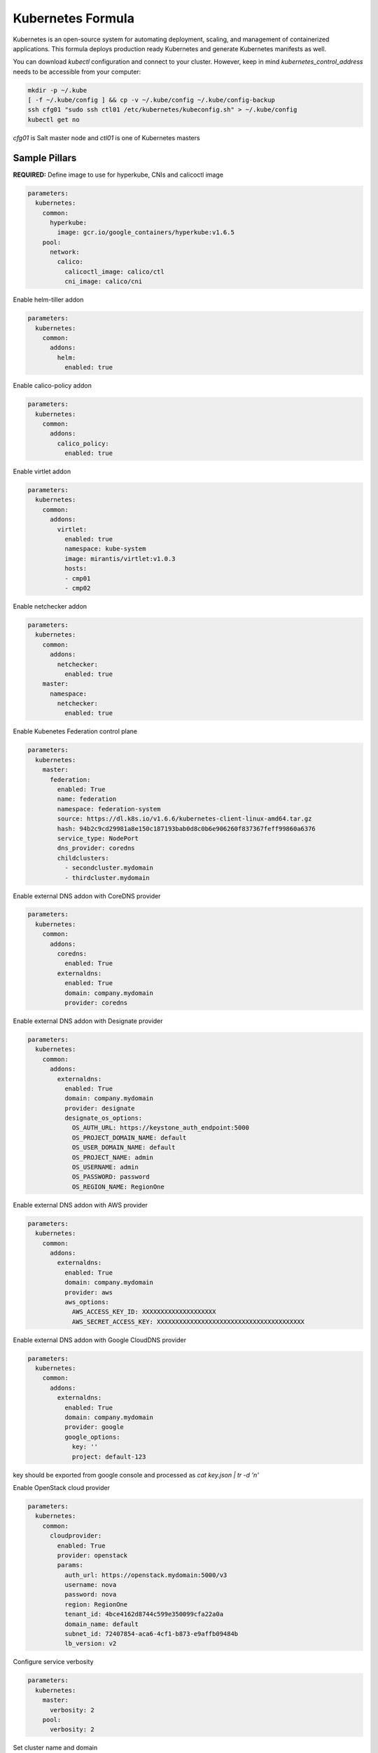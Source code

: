 ==================
Kubernetes Formula
==================

Kubernetes is an open-source system for automating deployment, scaling, and
management of containerized applications. This formula deploys production
ready Kubernetes and generate Kubernetes manifests as well.

You can download `kubectl` configuration and connect to your cluster. However,
keep in mind `kubernetes_control_address` needs to be accessible from your computer:

.. code-block:: yaml

  mkdir -p ~/.kube
  [ -f ~/.kube/config ] && cp -v ~/.kube/config ~/.kube/config-backup
  ssh cfg01 "sudo ssh ctl01 /etc/kubernetes/kubeconfig.sh" > ~/.kube/config
  kubectl get no


`cfg01` is Salt master node and `ctl01` is one of Kubernetes masters

Sample Pillars
==============

**REQUIRED:** Define image to use for hyperkube, CNIs and calicoctl image

.. code-block:: yaml

    parameters:
      kubernetes:
        common:
          hyperkube:
            image: gcr.io/google_containers/hyperkube:v1.6.5
        pool:
          network:
            calico:
              calicoctl_image: calico/ctl
              cni_image: calico/cni

Enable helm-tiller addon

.. code-block:: yaml

    parameters:
      kubernetes:
        common:
          addons:
            helm:
              enabled: true

Enable calico-policy addon

.. code-block:: yaml

    parameters:
      kubernetes:
        common:
          addons:
            calico_policy:
              enabled: true

Enable virtlet addon

.. code-block:: yaml

    parameters:
      kubernetes:
        common:
          addons:
            virtlet:
              enabled: true
              namespace: kube-system
              image: mirantis/virtlet:v1.0.3
              hosts:
              - cmp01
              - cmp02

Enable netchecker addon

.. code-block:: yaml

    parameters:
      kubernetes:
        common:
          addons:
            netchecker:
              enabled: true
        master:
          namespace:
            netchecker:
              enabled: true

Enable Kubenetes Federation control plane

.. code-block:: yaml

    parameters:
      kubernetes:
        master:
          federation:
            enabled: True
            name: federation
            namespace: federation-system
            source: https://dl.k8s.io/v1.6.6/kubernetes-client-linux-amd64.tar.gz
            hash: 94b2c9cd29981a8e150c187193bab0d8c0b6e906260f837367feff99860a6376
            service_type: NodePort
            dns_provider: coredns
            childclusters:
              - secondcluster.mydomain
              - thirdcluster.mydomain

Enable external DNS addon with CoreDNS provider

.. code-block:: yaml

    parameters:
      kubernetes:
        common:
          addons:
            coredns:
              enabled: True
            externaldns:
              enabled: True
              domain: company.mydomain
              provider: coredns

Enable external DNS addon with Designate provider

.. code-block:: yaml

    parameters:
      kubernetes:
        common:
          addons:
            externaldns:
              enabled: True
              domain: company.mydomain
              provider: designate
              designate_os_options:
                OS_AUTH_URL: https://keystone_auth_endpoint:5000
                OS_PROJECT_DOMAIN_NAME: default
                OS_USER_DOMAIN_NAME: default
                OS_PROJECT_NAME: admin
                OS_USERNAME: admin
                OS_PASSWORD: password
                OS_REGION_NAME: RegionOne

Enable external DNS addon with AWS provider

.. code-block:: yaml

    parameters:
      kubernetes:
        common:
          addons:
            externaldns:
              enabled: True
              domain: company.mydomain
              provider: aws
              aws_options:
                AWS_ACCESS_KEY_ID: XXXXXXXXXXXXXXXXXXXX
                AWS_SECRET_ACCESS_KEY: XXXXXXXXXXXXXXXXXXXXXXXXXXXXXXXXXXXXXXXX

Enable external DNS addon with Google CloudDNS provider

.. code-block:: yaml

    parameters:
      kubernetes:
        common:
          addons:
            externaldns:
              enabled: True
              domain: company.mydomain
              provider: google
              google_options:
                key: ''
                project: default-123
key should be exported from google console and processed as `cat key.json | tr -d '\n'`

Enable OpenStack cloud provider

.. code-block:: yaml

    parameters:
      kubernetes:
        common:
          cloudprovider:
            enabled: True
            provider: openstack
            params:
              auth_url: https://openstack.mydomain:5000/v3
              username: nova
              password: nova
              region: RegionOne
              tenant_id: 4bce4162d8744c599e350099cfa22a0a
              domain_name: default
              subnet_id: 72407854-aca6-4cf1-b873-e9affb09484b
              lb_version: v2

Configure service verbosity

.. code-block:: yaml

    parameters:
      kubernetes:
        master:
          verbosity: 2
        pool:
          verbosity: 2

Set cluster name and domain

.. code-block:: yaml

    parameters:
      kubernetes:
        common:
          kubernetes_cluster_domain: mycluster.domain
          cluster_name : mycluster

Enable autoscaler for dns addon. Poll period can be skipped.

.. code-block:: yaml

    kubernetes:
        common:
          addons:
            dns:
              domain: cluster.local
              enabled: true
              replicas: 1
              server: 10.254.0.10
              autoscaler:
                enabled: true
                poll-period-seconds: 60


Pass aditional parameters to daemons:

.. code-block:: yaml

    parameters:
      kubernetes:
        master:
          apiserver:
            daemon_opts:
              storage-backend: pigeon
          controller_manager:
            daemon_opts:
              log-dir: /dev/nulL
        pool:
          kubelet:
            daemon_opts:
              max-pods: "6"


Containers on pool definitions in pool.service.local

.. code-block:: yaml

    parameters:
      kubernetes:
        pool:
          service:
            local:
              enabled: False
              service: libvirt
              cluster: openstack-compute
              namespace: default
              role: ${linux:system:name}
              type: LoadBalancer
              kind: Deployment
              apiVersion: extensions/v1beta1
              replicas: 1
              host_pid: True
              nodeSelector:
              - key: openstack
                value: ${linux:system:name}
              hostNetwork: True
              container:
                libvirt-compute:
                  privileged: True
                  image: ${_param:docker_repository}/libvirt-compute
                  tag: ${_param:openstack_container_tag}

Master definition

.. code-block:: yaml

    kubernetes:
        common:
          cluster_name: cluster
          addons:
            dns:
              domain: cluster.local
              enabled: true
              replicas: 1
              server: 10.254.0.10
        master:
          admin:
            password: password
            username: admin
          apiserver:
            address: 10.0.175.100
            secure_port: 443
            insecure_address: 127.0.0.1
            insecure_port: 8080
          ca: kubernetes
          enabled: true
          etcd:
            host: 127.0.0.1
            members:
            - host: 10.0.175.100
              name: node040
            name: node040
            token: ca939ec9c2a17b0786f6d411fe019e9b
          kubelet:
            allow_privileged: true
          network:
            calico:
              enabled: true
          service_addresses: 10.254.0.0/16
          storage:
            engine: glusterfs
            members:
            - host: 10.0.175.101
              port: 24007
            - host: 10.0.175.102
              port: 24007
            - host: 10.0.175.103
              port: 24007
            port: 24007
          token:
            admin: DFvQ8GJ9JD4fKNfuyEddw3rjnFTkUKsv
            controller_manager: EreGh6AnWf8DxH8cYavB2zS029PUi7vx
            dns: RAFeVSE4UvsCz4gk3KYReuOI5jsZ1Xt3
            kube_proxy: DFvQ8GelB7afH3wClC9romaMPhquyyEe
            kubelet: 7bN5hJ9JD4fKjnFTkUKsvVNfuyEddw3r
            logging: MJkXKdbgqRmTHSa2ykTaOaMykgO6KcEf
            monitoring: hnsj0XqABgrSww7Nqo7UVTSZLJUt2XRd
            scheduler: HY1UUxEPpmjW4a1dDLGIANYQp1nZkLDk
          version: v1.2.4


    kubernetes:
        pool:
          address: 0.0.0.0
          allow_privileged: true
          ca: kubernetes
          cluster_dns: 10.254.0.10
          cluster_domain: cluster.local
          enabled: true
          kubelet:
            allow_privileged: true
            config: /etc/kubernetes/manifests
            frequency: 5s
          master:
            apiserver:
              members:
              - host: 10.0.175.100
            etcd:
              members:
              - host: 10.0.175.100
            host: 10.0.175.100
          network:
            calico:
              enabled: true
          token:
            kube_proxy: DFvQ8GelB7afH3wClC9romaMPhquyyEe
            kubelet: 7bN5hJ9JD4fKjnFTkUKsvVNfuyEddw3r
          version: v1.2.4


Enable basic, token and http authentication, disable ssl auth, create some
static users:

.. code-block:: yaml

    kubernetes:
      master:
        auth:
          basic:
            enabled: true
            user:
              jdoe:
                password: dummy
                groups:
                  - system:admin
          http:
            enabled: true
            header:
              user: X-Remote-User
              group: X-Remote-Group
          ssl:
            enabled: false
          token:
            enabled: true
            user:
              jdoe:
                token: dummytoken
                groups:
                  - system:admin

Kubernetes with OpenContrail network plugin
------------------------------------------------

On Master:

.. code-block:: yaml

    kubernetes:
      common:
        addons:
          contrail_network_controller:
            enabled: true
            namespace: kube-system
            image: yashulyak/contrail-controller:latest
      master:
        network:
          opencontrail:
            enabled: true
            default_domain: default-domain
            default_project: default-domain:default-project
            public_network: default-domain:default-project:Public
            public_ip_range: 185.22.97.128/26
            private_ip_range: 10.150.0.0/16
            service_cluster_ip_range: 10.254.0.0/16
            network_label: name
            service_label: uses
            cluster_service: kube-system/default
            config:
              api:
                host: 10.0.170.70
On pools:

.. code-block:: yaml

    kubernetes:
      pool:
        network:
          opencontrail:
            enabled: true


Dashboard public IP must be configured when Contrail network is used:

.. code-block:: yaml

    kubernetes:
      common:
        addons:
          public_ip: 1.1.1.1

Kubernetes control plane running in systemd
-------------------------------------------

By default kube-apiserver, kube-scheduler, kube-controllermanager, kube-proxy, etcd running in docker containers through manifests. For stable production environment this should be run in systemd.

.. code-block:: yaml

    kubernetes:
      master:
        container: false

    kubernetes:
      pool:
        container: false

Because k8s services run under kube user without root privileges, there is need to change secure port for apiserver.

.. code-block:: yaml

    kubernetes:
      master:
        apiserver:
          secure_port: 8081

Kubernetes with MetalLB
-----------------------

On Master:

.. code-block:: yaml

    kubernetes:
      common:
        addons:
          metallb:
            enabled: true
            addresses:
            - 172.16.10.150-172.16.10.180
            - 172.16.10.192/26

Kubernetes with Flannel
-----------------------

On Master:

.. code-block:: yaml

    kubernetes:
      master:
        network:
          flannel:
            enabled: true

On pools:

.. code-block:: yaml

    kubernetes:
      pool:
        network:
          flannel:
            enabled: true

Kubernetes with Calico
-----------------------

On Master:

.. code-block:: yaml

    kubernetes:
      master:
        network:
          calico:
            enabled: true
            mtu: 1500
    # If you don't register master as node:
            etcd:
              members:
                - host: 10.0.175.101
                  port: 4001
                - host: 10.0.175.102
                  port: 4001
                - host: 10.0.175.103
                  port: 4001

On pools:

.. code-block:: yaml

    kubernetes:
      pool:
        network:
          calico:
            enabled: true
            mtu: 1500
            etcd:
              members:
                - host: 10.0.175.101
                  port: 4001
                - host: 10.0.175.102
                  port: 4001
                - host: 10.0.175.103
                  port: 4001

Running with secured etcd:

.. code-block:: yaml

    kubernetes:
      pool:
        network:
          calico:
            enabled: true
            etcd:
              ssl:
                enabled: true
      master:
        network:
          calico:
            enabled: true
            etcd:
              ssl:
                enabled: true

Running with calico-policy controller:

.. code-block:: yaml

    kubernetes:
      pool:
        network:
          calico:
            enabled: true
          addons:
            calico_policy:
              enabled: true

      master:
        network:
          calico:
            enabled: true
          addons:
            calico_policy:
              enabled: true



Enable Prometheus metrics in Felix

.. code-block:: yaml

    kubernetes:
      pool:
        network:
          calico:
            prometheus:
              enabled: true
      master:
        network:
          calico:
            prometheus:
              enabled: true

Post deployment configuration

.. code-block:: bash

    # set ETCD
    export ETCD_AUTHORITY=10.0.111.201:4001

    # Set NAT for pods subnet
    calicoctl pool add 192.168.0.0/16 --nat-outgoing

    # Status commands
    calicoctl status
    calicoctl node show

Kubernetes with GlusterFS for storage
---------------------------------------------

.. code-block:: yaml

    kubernetes:
      master:
        ...
        storage:
          engine: glusterfs
          port: 24007
          members:
          - host: 10.0.175.101
            port: 24007
          - host: 10.0.175.102
            port: 24007
          - host: 10.0.175.103
            port: 24007
         ...

Kubernetes Storage Class
------------------------

AWS EBS storageclass integration. It also requires to create IAM policy and profiles for instances and tag all resources by KubernetesCluster in EC2.

.. code-block:: yaml

    kubernetes:
      common:
        addons:
          storageclass:
            aws_slow:
              enabled: True
              default: True
              provisioner: aws-ebs
              name: slow
              type: gp2
              iopspergb: "10"
              zones: xxx
            nfs_shared:
              name: elasti01
              enabled: True
              provisioner: nfs
              spec:
                name: elastic_data
                nfs:
                  server: 10.0.0.1
                  path: /exported_path

Kubernetes namespaces
---------------------

Create namespace:

.. code-block:: yaml

    kubernetes:
      master:
        ...
        namespace:
          kube-system:
            enabled: True
          namespace2:
            enabled: True
          namespace3:
            enabled: False
         ...

Kubernetes labels
-----------------

Label node:

.. code-block:: yaml

  kubernetes:
    master:
      label:
        label01:
          value: value01
          node: node01
          enabled: true
          key: key01
        ...

Pull images from private registries
-----------------------------------

.. code-block:: yaml

    kubernetes:
      master:
        ...
        registry:
          secret:
            registry01:
              enabled: True
              key: (get from `cat /root/.docker/config.json | base64`)
              namespace: default
         ...
      control:
        ...
        service:
          service01:
          ...
          image_pull_secretes: registry01
          ...

Kubernetes Service Definitions in pillars
==========================================

Following samples show how to generate kubernetes manifest as well and provide single tool for complete infrastructure management.

Deployment manifest
---------------------

.. code-block:: yaml

  salt:
    control:
      enabled: True
      hostNetwork: True
      service:
        memcached:
          privileged: True
          service: memcached
          role: server
          type: LoadBalancer
          replicas: 3
          kind: Deployment
          apiVersion: extensions/v1beta1
          ports:
          - port: 8774
            name: nova-api
          - port: 8775
            name: nova-metadata
          volume:
            volume_name:
              type: hostPath
              mount: /certs
              path: /etc/certs
          container:
            memcached:
              image: memcached
              tag:2
              ports:
              - port: 8774
                name: nova-api
              - port: 8775
                name: nova-metadata
              variables:
              - name: HTTP_TLS_CERTIFICATE:
                value: /certs/domain.crt
              - name: HTTP_TLS_KEY
                value: /certs/domain.key
              volumes:
              - name: /etc/certs
                type: hostPath
                mount: /certs
                path: /etc/certs

PetSet manifest
---------------------

.. code-block:: yaml

  service:
    memcached:
      apiVersion: apps/v1alpha1
      kind: PetSet
      service_name: 'memcached'
      container:
        memcached:
      ...


Configmap
---------

You are able to create configmaps using support layer between formulas.
It works simple, eg. in nova formula there's file ``meta/config.yml`` which
defines config files used by that service and roles.

Kubernetes formula is able to generate these files using custom pillar and
grains structure. This way you are able to run docker images built by any way
while still re-using your configuration management.

Example pillar:

.. code-block:: bash

    kubernetes:
      control:
        config_type: default|kubernetes # Output is yaml k8s or default single files
        configmap:
          nova-control:
            grains:
              # Alternate grains as OS running in container may differ from
              # salt minion OS. Needed only if grains matters for config
              # generation.
              os_family: Debian
            pillar:
              # Generic pillar for nova controller
              nova:
                controller:
                  enabled: true
                  versionn: liberty
                  ...

To tell which services supports config generation, you need to ensure pillar
structure like this to determine support:

.. code-block:: yaml

    nova:
      _support:
        config:
          enabled: true

initContainers
--------------

Example pillar:

.. code-block:: bash

    kubernetes:
      control:
      service:
        memcached:
          init_containers:
          - name: test-mysql
            image: busybox
            command:
            - sleep
            - 3600
            volumes:
            - name: config
              mount: /test
          - name: test-memcached
            image: busybox
            command:
            - sleep
            - 3600
            volumes:
            - name: config
              mount: /test

Affinity
--------

podAffinity
===========

Example pillar:

.. code-block:: bash

    kubernetes:
      control:
      service:
        memcached:
          affinity:
            pod_affinity:
              name: podAffinity
              expression:
                label_selector:
                  name: labelSelector
                  selectors:
                  - key: app
                    value: memcached
              topology_key: kubernetes.io/hostname

podAntiAffinity
===============

Example pillar:

.. code-block:: bash

    kubernetes:
      control:
      service:
        memcached:
          affinity:
            anti_affinity:
              name: podAntiAffinity
              expression:
                label_selector:
                  name: labelSelector
                  selectors:
                  - key: app
                    value: opencontrail-control
              topology_key: kubernetes.io/hostname

nodeAffinity
===============

Example pillar:

.. code-block:: bash

    kubernetes:
      control:
      service:
        memcached:
          affinity:
            node_affinity:
              name: nodeAffinity
              expression:
                match_expressions:
                  name: matchExpressions
                  selectors:
                  - key: key
                    operator: In
                    values:
                    - value1
                    - value2

Volumes
-------

hostPath
==========

.. code-block:: yaml

  service:
    memcached:
      container:
        memcached:
          volumes:
            - name: volume1
              mountPath: /volume
              readOnly: True
      ...
      volume:
        volume1:
          name: /etc/certs
          type: hostPath
          path: /etc/certs

emptyDir
========

.. code-block:: yaml

  service:
    memcached:
      container:
        memcached:
          volumes:
            - name: volume1
              mountPath: /volume
              readOnly: True
      ...
      volume:
        volume1:
          name: /etc/certs
          type: emptyDir

configMap
=========

.. code-block:: yaml

  service:
    memcached:
      container:
        memcached:
          volumes:
            - name: volume1
              mountPath: /volume
              readOnly: True
      ...
      volume:
        volume1:
          type: config_map
          item:
            configMap1:
              key: config.conf
              path: config.conf
            configMap2:
              key: policy.json
              path: policy.json

To mount single configuration file instead of whole directory:

.. code-block:: yaml

  service:
    memcached:
      container:
        memcached:
          volumes:
            - name: volume1
              mountPath: /volume/config.conf
              sub_path: config.conf

Generating Jobs
===============

Example pillar:

.. code-block:: yaml

  kubernetes:
    control:
      job:
        sleep:
          job: sleep
          restart_policy: Never
          container:
            sleep:
              image: busybox
              tag: latest
              command:
              - sleep
              - "3600"

Volumes and Variables can be used as the same way as during Deployment generation.

Custom params:

.. code-block:: yaml

  kubernetes:
    control:
      job:
        host_network: True
        host_pid: True
        container:
          sleep:
            privileged: True
        node_selector:
          key: node
          value: one
        image_pull_secretes: password

Role-based access control
=========================

To enable RBAC, you need to set following option on your apiserver:

.. code-block:: yaml

    kubernetes:
      master:
        auth:
          mode: Node,RBAC

Then you can use ``kubernetes.control.role`` state to orchestrate role and
rolebindings. Following example shows how to create brand new role and binding
for service account:

.. code-block:: yaml

    control:
      role:
        etcd-operator:
          kind: ClusterRole
          rules:
            - apiGroups:
                - etcd.coreos.com
              resources:
                - clusters
              verbs:
                - "*"
            - apiGroups:
                - extensions
              resources:
                - thirdpartyresources
              verbs:
                - create
            - apiGroups:
                - storage.k8s.io
              resources:
                - storageclasses
              verbs:
                - create
            - apiGroups:
                - ""
              resources:
                - replicasets
              verbs:
                - "*"
          binding:
            etcd-operator:
              kind: ClusterRoleBinding
              namespace: test # <-- if no namespace, then it's clusterrolebinding
              subject:
                etcd-operator:
                  kind: ServiceAccount

Simplest possible use-case, add user test edit permissions on it's test
namespace:

.. code-block:: yaml

    kubernetes:
      control:
        role:
          edit:
            kind: ClusterRole
            # No rules defined, so only binding will be created assuming role
            # already exists
            binding:
              test:
                namespace: test
                subject:
                  test:
                    kind: User

More Information
================

* https://github.com/Juniper/kubernetes/blob
/opencontrail-integration/docs /getting-started-guides/opencontrail.md
* https://github.com/kubernetes/kubernetes/tree/master/cluster/saltbase


Documentation and Bugs
======================

To learn how to install and update salt-formulas, consult the documentation
available online at:

    http://salt-formulas.readthedocs.io/

In the unfortunate event that bugs are discovered, they should be reported to
the appropriate issue tracker. Use Github issue tracker for specific salt
formula:

    https://github.com/salt-formulas/salt-formula-kubernetes/issues

For feature requests, bug reports or blueprints affecting entire ecosystem,
use Launchpad salt-formulas project:

    https://launchpad.net/salt-formulas

You can also join salt-formulas-users team and subscribe to mailing list:

    https://launchpad.net/~salt-formulas-users

Developers wishing to work on the salt-formulas projects should always base
their work on master branch and submit pull request against specific formula.

    https://github.com/salt-formulas/salt-formula-kubernetes

Any questions or feedback is always welcome so feel free to join our IRC
channel:

    #salt-formulas @ irc.freenode.net
